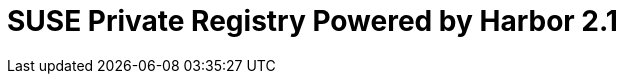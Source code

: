 ifdef::env-daps[]
:imgpath:
endif::[]
ifndef::env-daps[]
:imgpath: ../images/src/png/
endif::[]

= SUSE Private Registry Powered by Harbor 2.1
